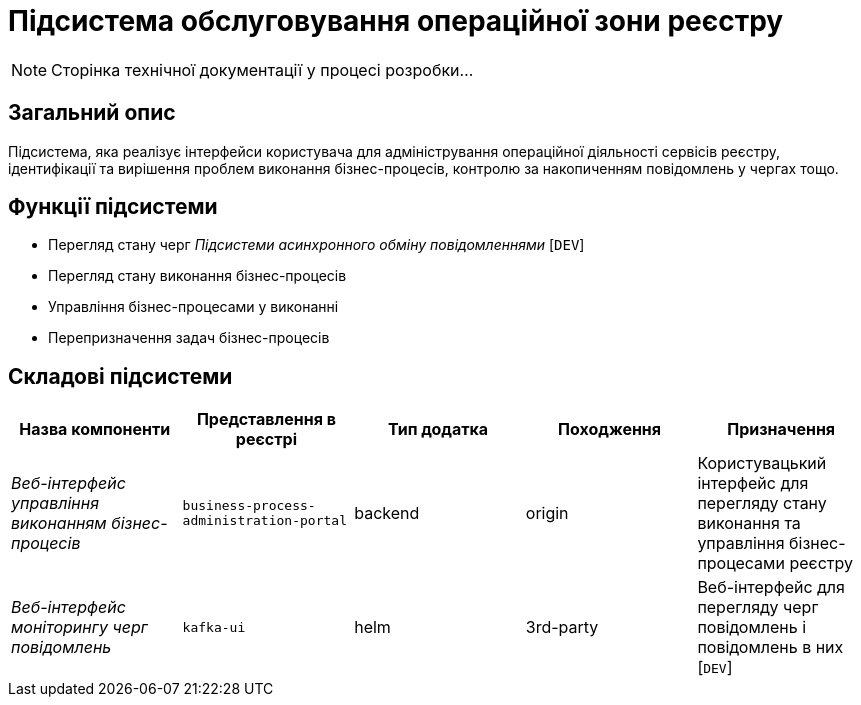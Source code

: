 = Підсистема обслуговування операційної зони реєстру

[NOTE]
--
Сторінка технічної документації у процесі розробки...
--

== Загальний опис

Підсистема, яка реалізує інтерфейси користувача для адміністрування операційної діяльності сервісів реєстру, ідентифікації та вирішення проблем виконання бізнес-процесів, контролю за накопиченням повідомлень у чергах тощо.

== Функції підсистеми

* Перегляд стану черг _Підсистеми асинхронного обміну повідомленнями_ [`DEV`]
* Перегляд стану виконання бізнес-процесів
* Управління бізнес-процесами у виконанні
* Перепризначення задач бізнес-процесів

== Складові підсистеми

|===
|Назва компоненти|Представлення в реєстрі|Тип додатка|Походження|Призначення

|_Веб-інтерфейс управління виконанням бізнес-процесів_
|`business-process-administration-portal`
|backend
|origin
|Користувацький інтерфейс для перегляду стану виконання та управління бізнес-процесами реєстру

|_Веб-інтерфейс моніторингу черг повідомлень_
|`kafka-ui`
|helm
|3rd-party
|Веб-інтерфейс для перегляду черг повідомлень і повідомлень в них [`DEV`]
|===